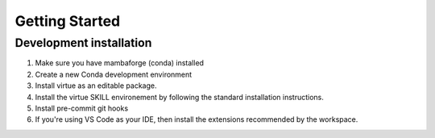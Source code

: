 Getting Started
================

Development installation
-------------------------

1. Make sure you have mambaforge (conda) installed
2. Create a new Conda development environment

   .. code-block:: bash
      :linenos:
      :caption: create a conda development environment

      conda env create -f environment.yml

3. Install virtue as an editable package.

   .. code-block:: bash
      :linenos:
      :lineno-start: 2
      :caption: Install virtue as an editable package

      conda activate virtue-dev
      pip install --no-deps -e .
      virtue install
      pre-commit install

4. Install the virtue SKILL environement by following the standard
   installation instructions.

   .. code-block:: bash
      :linenos:
      :lineno-start: 5
      :caption: create a conda development environment

      virtue install
      pre-commit install

5. Install pre-commit git hooks

   .. code-block:: bash
      :linenos:
      :lineno-start: 7
      :caption: create a conda development environment

      pre-commit install

6. If you're using VS Code as your IDE, then install the extensions recommended
   by the workspace.

